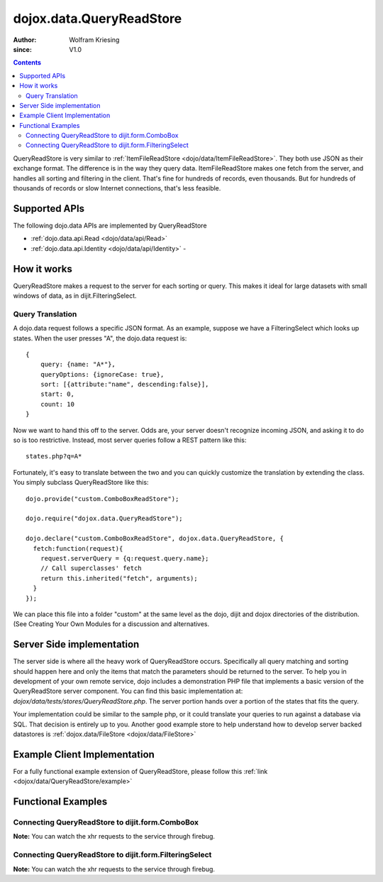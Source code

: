 .. _dojox/data/QueryReadStore:

==========================
dojox.data.QueryReadStore
==========================

:Author: Wolfram Kriesing
:since: V1.0

.. contents::
  :depth: 2


QueryReadStore is very similar to :ref:`ItemFileReadStore <dojo/data/ItemFileReadStore>`. They both use JSON as their exchange format. The difference is in the way they query data. ItemFileReadStore makes one fetch from the server, and handles all sorting and filtering in the client. That's fine for hundreds of records, even thousands. But for hundreds of thousands of records or slow Internet connections, that's less feasible.

Supported APIs
==============

The following dojo.data APIs are implemented by QueryReadStore

* :ref:`dojo.data.api.Read <dojo/data/api/Read>`
* :ref:`dojo.data.api.Identity <dojo/data/api/Identity>` -


How it works
============

QueryReadStore makes a request to the server for each sorting or query. This makes it ideal for large datasets with small windows of data, as in dijit.FilteringSelect.

Query Translation
-----------------

A dojo.data request follows a specific JSON format. As an example, suppose we have a FilteringSelect which looks up states. When the user presses "A", the dojo.data request is:

::

  {
      query: {name: "A*"},
      queryOptions: {ignoreCase: true},
      sort: [{attribute:"name", descending:false}],
      start: 0,
      count: 10
  }

Now we want to hand this off to the server. Odds are, your server doesn't recognize incoming JSON, and asking it to do so is too restrictive. Instead, most server queries follow a REST pattern like this:

::

  states.php?q=A*

Fortunately, it's easy to translate between the two and you can quickly customize the translation by extending the class. You simply subclass QueryReadStore like this:

::

  dojo.provide("custom.ComboBoxReadStore");

  dojo.require("dojox.data.QueryReadStore");

  dojo.declare("custom.ComboBoxReadStore", dojox.data.QueryReadStore, {
    fetch:function(request){
      request.serverQuery = {q:request.query.name};
      // Call superclasses' fetch
      return this.inherited("fetch", arguments);
    }
  });

We can place this file into a folder "custom" at the same level as the dojo, dijit and dojox directories of the distribution. (See Creating Your Own Modules for a discussion and alternatives.

Server Side implementation
==========================

The server side is where all the heavy work of QueryReadStore occurs. Specifically all query matching and sorting should happen here and only the items that match the parameters should be returned to the server. To help you in development of your own remote service, dojo includes a demonstration PHP file that implements a basic version of the QueryReadStore server component. You can find this basic implementation at: *dojox/data/tests/stores/QueryReadStore.php*. The server portion hands over a portion of the states that fits the query.

Your implementation could be similar to the sample php, or it could translate your queries to run against a database via SQL. That decision is entirely up to you. Another good example store to help understand how to develop server backed datastores is :ref:`dojox.data/FileStore <dojox/data/FileStore>`


Example Client Implementation
=============================

For a fully functional example extension of QueryReadStore, please follow this :ref:`link <dojox/data/QueryReadStore/example>`


Functional Examples
===================

Connecting QueryReadStore to dijit.form.ComboBox
------------------------------------------------

**Note:** You can watch the xhr requests to the service through firebug.

.. code-example ::
  
  .. js ::

    <script>
      dojo.require("dojox.data.QueryReadStore");
      dojo.require("dijit.form.ComboBox");
    </script>

  .. html ::

    <b>Combo lookup of states through QueryReadStore</b><br>
    <div data-dojo-type="dojox.data.QueryReadStore" data-dojo-props="url:'{{dataUrl}}dojox/data/tests/stores/QueryReadStore.php'" data-dojo-id="comboStore"></div>
    <div data-dojo-type="dijit.form.ComboBox" data-dojo-props="store:comboStore, searchAttr:'name', pageSize:100"></div>


Connecting QueryReadStore to dijit.form.FilteringSelect
-------------------------------------------------------

**Note:** You can watch the xhr requests to the service through firebug.

.. code-example ::
  
  .. js ::

    <script>
      dojo.require("dojox.data.QueryReadStore");
      dojo.require("dijit.form.FilteringSelect");
    </script>

  .. html ::

    <b>FilteringSelect lookup of states through QueryReadStore</b><br>
    <div data-dojo-type="dojox.data.QueryReadStore" data-dojo-props="url:'{{dataUrl}}dojox/data/tests/stores/QueryReadStore.php'" data-dojo-id="comboStore2"></div>
    <div data-dojo-type="dijit.form.FilteringSelect" data-dojo-props="store:comboStore2, searchAttr:'name', pageSize:100"></div>
